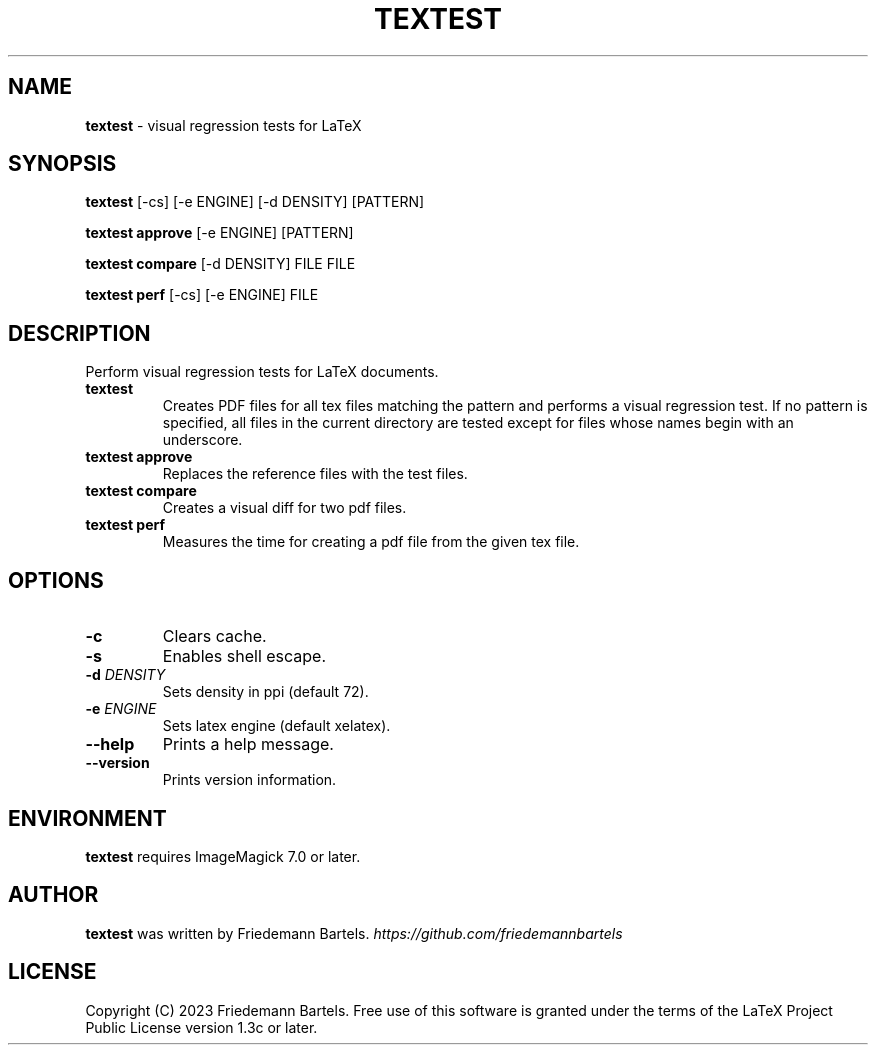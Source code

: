.\" generated with Ronn/v0.7.3
.\" http://github.com/rtomayko/ronn/tree/0.7.3
.
.TH "TEXTEST" "1" "January 2023" "" ""
.
.SH "NAME"
\fBtextest\fR \- visual regression tests for LaTeX
.
.SH "SYNOPSIS"
\fBtextest\fR [\-cs] [\-e ENGINE] [\-d DENSITY] [PATTERN]
.
.P
\fBtextest approve\fR [\-e ENGINE] [PATTERN]
.
.P
\fBtextest compare\fR [\-d DENSITY] FILE FILE
.
.P
\fBtextest perf\fR [\-cs] [\-e ENGINE] FILE
.
.SH "DESCRIPTION"
Perform visual regression tests for LaTeX documents\.
.
.TP
\fBtextest\fR
Creates PDF files for all tex files matching the pattern and performs a visual regression test\. If no pattern is specified, all files in the current directory are tested except for files whose names begin with an underscore\.
.
.TP
\fBtextest approve\fR
Replaces the reference files with the test files\.
.
.TP
\fBtextest compare\fR
Creates a visual diff for two pdf files\.
.
.TP
\fBtextest perf\fR
Measures the time for creating a pdf file from the given tex file\.
.
.SH "OPTIONS"
.
.TP
\fB\-c\fR
Clears cache\.
.
.TP
\fB\-s\fR
Enables shell escape\.
.
.TP
\fB\-d\fR \fIDENSITY\fR
Sets density in ppi (default 72)\.
.
.TP
\fB\-e\fR \fIENGINE\fR
Sets latex engine (default xelatex)\.
.
.TP
\fB\-\-help\fR
Prints a help message\.
.
.TP
\fB\-\-version\fR
Prints version information\.
.
.SH "ENVIRONMENT"
\fBtextest\fR requires ImageMagick 7\.0 or later\.
.
.SH "AUTHOR"
\fBtextest\fR was written by Friedemann Bartels\. \fIhttps://github\.com/friedemannbartels\fR
.
.SH "LICENSE"
Copyright (C) 2023 Friedemann Bartels\. Free use of this software is granted under the terms of the LaTeX Project Public License version 1\.3c or later\.
